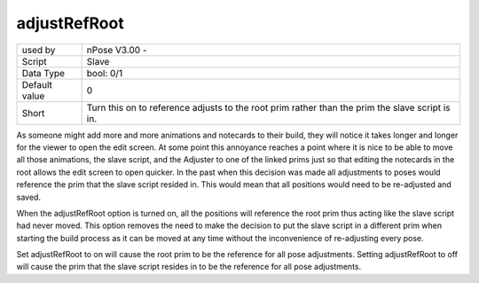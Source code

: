 .. _option_adjustRefRoot:

adjustRefRoot
^^^^^^^^^^^^^

+---------------+----------------------------------------------------------------+
| used by       | nPose V3.00 -                                                  |
+---------------+----------------------------------------------------------------+
| Script        | Slave                                                          |
+---------------+----------------------------------------------------------------+
| Data Type     | bool: 0/1                                                      |
+---------------+----------------------------------------------------------------+
| Default value | 0                                                              |
+---------------+----------------------------------------------------------------+
| Short         | Turn this on to reference adjusts to the root prim rather than |
|               | the prim the slave script is in.                               |
+---------------+----------------------------------------------------------------+

As someone might add more and more animations and notecards to their build, they
will notice it takes longer and longer for the viewer to open the edit screen.
At some point this annoyance reaches a point where it is nice to be able to move
all those animations, the slave script, and the Adjuster to one of the linked
prims just so that editing the notecards in the root allows the edit screen to
open quicker. In the past when this decision was made all adjustments to poses
would reference the prim that the slave script resided in. This would mean that
all positions would need to be re-adjusted and saved.

When the adjustRefRoot option is turned on, all the positions will reference the
root prim thus acting like the slave script had never moved. This option
removes the need to make the decision to put the slave script in a different
prim when starting the build process as it can be moved at any time without the
inconvenience of re-adjusting every pose.

Set adjustRefRoot to on will cause the root prim to be the reference for all
pose adjustments. Setting adjustRefRoot to off will cause the prim that the
slave script resides in to be the reference for all pose adjustments.
